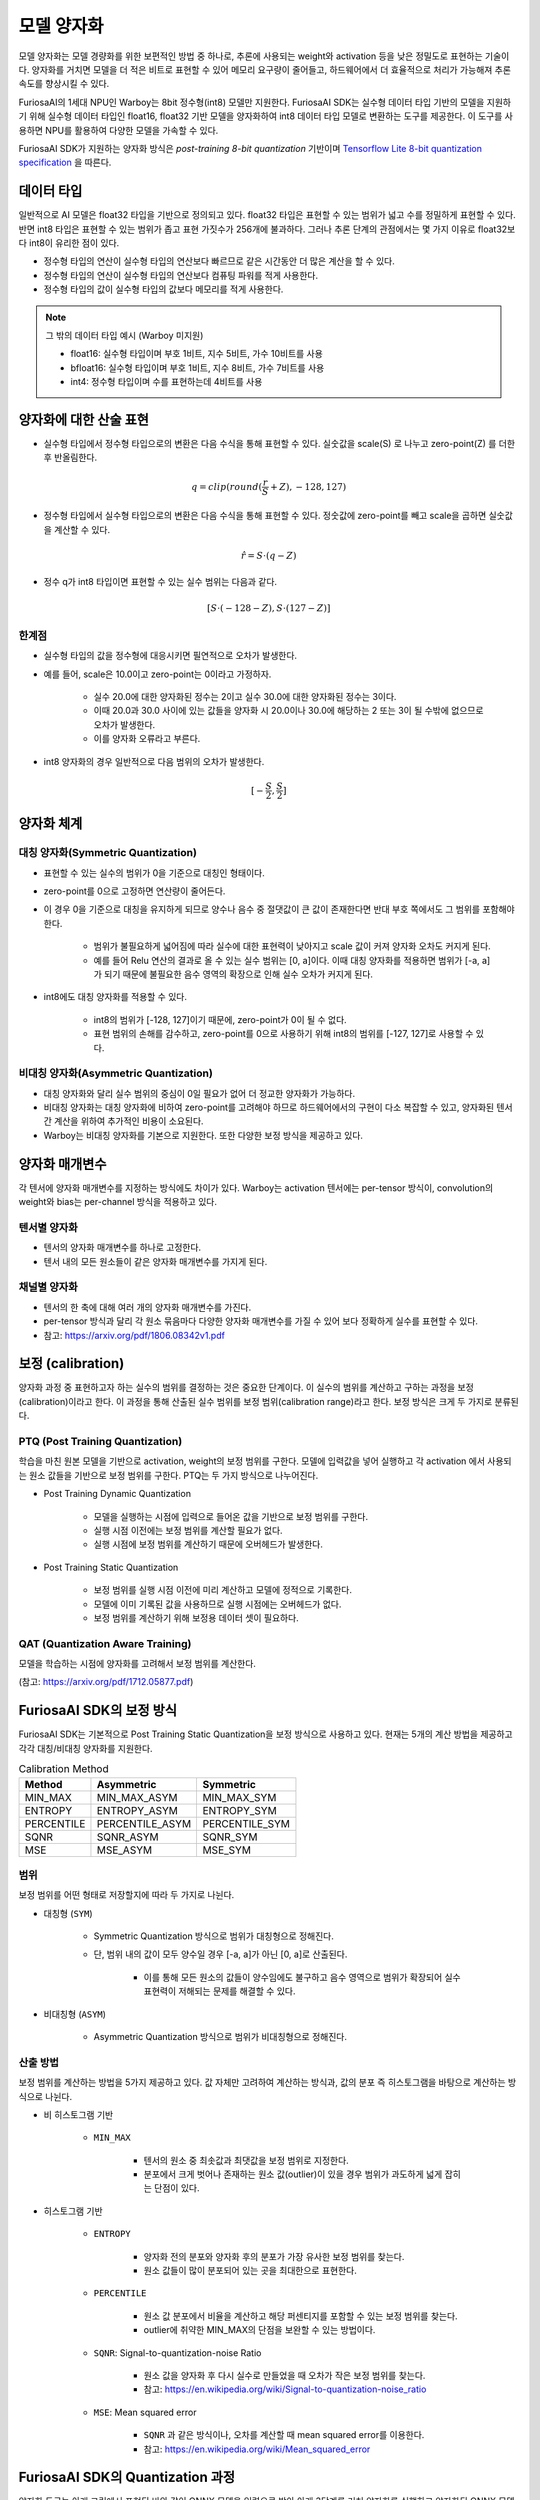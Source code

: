 .. _ModelQuantization:

*************************************
모델 양자화
*************************************

모델 양자화는 모델 경량화를 위한 보편적인 방법 중 하나로,
추론에 사용되는 weight와 activation 등을 낮은 정밀도로 표현하는 기술이다.
양자화를 거치면 모델을 더 적은 비트로 표현할 수 있어 메모리 요구량이 줄어들고,
하드웨어에서 더 효율적으로 처리가 가능해져 추론 속도를 향상시킬 수 있다.

FuriosaAI의 1세대 NPU인 Warboy는 8bit 정수형(int8) 모델만 지원한다.
FuriosaAI SDK는 실수형 데이터 타입 기반의 모델을 지원하기 위해 
실수형 데이터 타입인 float16, float32 기반 모델을 양자화하여
int8 데이터 타입 모델로 변환하는 도구를 제공한다.
이 도구를 사용하면 NPU를 활용하여 다양한 모델을 가속할 수 있다.

FuriosaAI SDK가 지원하는 양자화 방식은  *post-training 8-bit quantization* 기반이며
`Tensorflow Lite 8-bit quantization specification <https://www.tensorflow.org/lite/performance/quantization_spec>`_
을 따른다.


데이터 타입
======================================

일반적으로 AI 모델은 float32 타입을 기반으로 정의되고 있다. float32 타입은 표현할 수 있는 범위가 넓고 수를 정밀하게 표현할 수 있다.
반면 int8 타입은 표현할 수 있는 범위가 좁고 표현 가짓수가 256개에 불과하다.
그러나 추론 단계의 관점에서는 몇 가지 이유로 float32보다 int8이 유리한 점이 있다.

* 정수형 타입의 연산이 실수형 타입의 연산보다 빠르므로 같은 시간동안 더 많은 계산을 할 수 있다.
* 정수형 타입의 연산이 실수형 타입의 연산보다 컴퓨팅 파워를 적게 사용한다.
* 정수형 타입의 값이 실수형 타입의 값보다 메모리를 적게 사용한다.

.. note::

    그 밖의 데이터 타입 예시 (Warboy 미지원)

    * float16: 실수형 타입이며 부호 1비트, 지수 5비트, 가수 10비트를 사용
    * bfloat16: 실수형 타입이며 부호 1비트, 지수 8비트, 가수 7비트를 사용
    * int4: 정수형 타입이며 수를 표현하는데 4비트를 사용


양자화에 대한 산술 표현
======================================

* 실수형 타입에서 정수형 타입으로의 변환은 다음 수식을 통해 표현할 수 있다. 실숫값을 scale(S) 로 나누고 zero-point(Z) 를 더한 후 반올림한다.

.. math::

  q = clip(round(\frac{r}{S} + Z), -128, 127)

* 정수형 타입에서 실수형 타입으로의 변환은 다음 수식을 통해 표현할 수 있다. 정숫값에 zero-point를 빼고 scale을 곱하면 실숫값을 계산할 수 있다.

.. math::

  \hat{r} = S \cdot (q - Z)

* 정수 q가 int8 타입이면 표현할 수 있는 실수 범위는 다음과 같다.

.. math::

  [S \cdot (-128-Z), S \cdot (127-Z)]

한계점
--------------------------------------

* 실수형 타입의 값을 정수형에 대응시키면 필연적으로 오차가 발생한다.
* 예를 들어, scale은 10.0이고 zero-point는 0이라고 가정하자.

    * 실수 20.0에 대한 양자화된 정수는 2이고 실수 30.0에 대한 양자화된 정수는 3이다.
    * 이때 20.0과 30.0 사이에 있는 값들을 양자화 시 20.0이나 30.0에 해당하는 2 또는 3이 될 수밖에 없으므로 오차가 발생한다.
    * 이를 양자화 오류라고 부른다.

* int8 양자화의 경우 일반적으로 다음 범위의 오차가 발생한다.

.. math::

  [-\frac{S}{2},\frac{S}{2}]

양자화 체계
======================================

대칭 양자화(Symmetric Quantization)
--------------------------------------

* 표현할 수 있는 실수의 범위가 0을 기준으로 대칭인 형태이다.
* zero-point를 0으로 고정하면 연산량이 줄어든다.
* 이 경우 0을 기준으로 대칭을 유지하게 되므로 양수나 음수 중 절댓값이 큰 값이 존재한다면 반대 부호 쪽에서도 그 범위를 포함해야 한다.

    * 범위가 불필요하게 넓어짐에 따라 실수에 대한 표현력이 낮아지고 scale 값이 커져 양자화 오차도 커지게 된다.
    * 예를 들어 Relu 연산의 결과로 올 수 있는 실수 범위는 [0, a]이다. 이때 대칭 양자화를 적용하면 범위가 [-a, a]가 되기 때문에 불필요한 음수 영역의 확장으로 인해 실수 오차가 커지게 된다.

* int8에도 대칭 양자화를 적용할 수 있다.

    * int8의 범위가 [-128, 127]이기 때문에, zero-point가 0이 될 수 없다.
    * 표현 범위의 손해를 감수하고, zero-point를 0으로 사용하기 위해 int8의 범위를 [-127, 127]로 사용할 수 있다.


비대칭 양자화(Asymmetric Quantization)
--------------------------------------

* 대칭 양자화와 달리 실수 범위의 중심이 0일 필요가 없어 더 정교한 양자화가 가능하다.
* 비대칭 양자화는 대칭 양자화에 비하여 zero-point를 고려해야 하므로 하드웨어에서의 구현이 다소 복잡할 수 있고, 양자화된 텐서 간 계산을 위하여 추가적인 비용이 소요된다.
* Warboy는 비대칭 양자화를 기본으로 지원한다. 또한 다양한 보정 방식을 제공하고 있다.


양자화 매개변수
======================================

각 텐서에 양자화 매개변수를 지정하는 방식에도 차이가 있다.
Warboy는 activation 텐서에는 per-tensor 방식이, convolution의 weight와 bias는 per-channel 방식을 적용하고 있다.

텐서별 양자화
--------------------------------------

* 텐서의 양자화 매개변수를 하나로 고정한다.
* 텐서 내의 모든 원소들이 같은 양자화 매개변수를 가지게 된다.

채널별 양자화
--------------------------------------

* 텐서의 한 축에 대해 여러 개의 양자화 매개변수를 가진다.
* per-tensor 방식과 달리 각 원소 묶음마다 다양한 양자화 매개변수를 가질 수 있어 보다 정확하게 실수를 표현할 수 있다.
* 참고: https://arxiv.org/pdf/1806.08342v1.pdf


보정 (calibration)
======================================

양자화 과정 중 표현하고자 하는 실수의 범위를 결정하는 것은 중요한 단계이다.
이 실수의 범위를 계산하고 구하는 과정을 보정(calibration)이라고 한다.
이 과정을 통해 산출된 실수 범위를 보정 범위(calibration range)라고 한다.
보정 방식은 크게 두 가지로 분류된다.

PTQ (Post Training Quantization)
--------------------------------------

학습을 마친 원본 모델을 기반으로 activation, weight의 보정 범위를 구한다.
모델에 입력값을 넣어 실행하고 각 activation 에서 사용되는 원소 값들을 기반으로 보정 범위를 구한다.
PTQ는 두 가지 방식으로 나누어진다.

* Post Training Dynamic Quantization

    * 모델을 실행하는 시점에 입력으로 들어온 값을 기반으로 보정 범위를 구한다.
    * 실행 시점 이전에는 보정 범위를 계산할 필요가 없다.
    * 실행 시점에 보정 범위를 계산하기 때문에 오버헤드가 발생한다.

* Post Training Static Quantization

    * 보정 범위를 실행 시점 이전에 미리 계산하고 모델에 정적으로 기록한다.
    * 모델에 이미 기록된 값을 사용하므로 실행 시점에는 오버헤드가 없다.
    * 보정 범위를 계산하기 위해 보정용 데이터 셋이 필요하다.


QAT (Quantization Aware Training)
--------------------------------------

모델을 학습하는 시점에 양자화를 고려해서 보정 범위를 계산한다.

(참고: https://arxiv.org/pdf/1712.05877.pdf)



FuriosaAI SDK의 보정 방식
======================================

FuriosaAI SDK는 기본적으로 Post Training Static Quantization을 보정 방식으로 사용하고 있다.
현재는 5개의 계산 방법을 제공하고 각각 대칭/비대칭 양자화를 지원한다.

.. list-table:: Calibration Method
   :header-rows: 1

   * - Method
     - Asymmetric
     - Symmetric
   * - MIN_MAX
     - MIN_MAX_ASYM
     - MIN_MAX_SYM
   * - ENTROPY
     - ENTROPY_ASYM
     - ENTROPY_SYM
   * - PERCENTILE
     - PERCENTILE_ASYM
     - PERCENTILE_SYM
   * - SQNR
     - SQNR_ASYM
     - SQNR_SYM
   * - MSE
     - MSE_ASYM
     - MSE_SYM


범위
--------------------------------------

보정 범위를 어떤 형태로 저장할지에 따라 두 가지로 나뉜다.

* 대칭형 (``SYM``)

    * Symmetric Quantization 방식으로 범위가 대칭형으로 정해진다.
    * 단, 범위 내의 값이 모두 양수일 경우 [-a, a]가 아닌 [0, a]로 산출된다.

        * 이를 통해 모든 원소의 값들이 양수임에도 불구하고 음수 영역으로 범위가 확장되어 실수 표현력이 저해되는 문제를 해결할 수 있다.

* 비대칭형 (``ASYM``)

    * Asymmetric Quantization 방식으로 범위가 비대칭형으로 정해진다.


산출 방법
--------------------------------------

보정 범위를 계산하는 방법을 5가지 제공하고 있다.
값 자체만 고려하여 계산하는 방식과, 값의 분포 즉 히스토그램을 바탕으로 계산하는 방식으로 나뉜다.

* 비 히스토그램 기반

    * ``MIN_MAX``

        * 텐서의 원소 중 최솟값과 최댓값을 보정 범위로 지정한다.
        * 분포에서 크게 벗어나 존재하는 원소 값(outlier)이 있을 경우 범위가 과도하게 넓게 잡히는 단점이 있다.

* 히스토그램 기반

    * ``ENTROPY``

        * 양자화 전의 분포와 양자화 후의 분포가 가장 유사한 보정 범위를 찾는다.
        * 원소 값들이 많이 분포되어 있는 곳을 최대한으로 표현한다.

    * ``PERCENTILE``

        * 원소 값 분포에서 비율을 계산하고 해당 퍼센티지를 포함할 수 있는 보정 범위를 찾는다.
        * outlier에 취약한 MIN_MAX의 단점을 보완할 수 있는 방법이다.

    * ``SQNR``: Signal-to-quantization-noise Ratio

        * 원소 값을 양자화 후 다시 실수로 만들었을 때 오차가 작은 보정 범위를 찾는다.
        * 참고: https://en.wikipedia.org/wiki/Signal-to-quantization-noise_ratio

    * ``MSE``: Mean squared error

        * ``SQNR`` 과 같은 방식이나, 오차를 계산할 때 mean squared error를 이용한다.
        * 참고: https://en.wikipedia.org/wiki/Mean_squared_error



FuriosaAI SDK의 Quantization 과정
======================================

양자화 도구는 아래 그림에서 표현된 바와 같이 ONNX 모델을 입력으로 받아
아래 3단계를 거쳐 양자화를 실행하고 양자화된 ONNX 모델을 출력한다.

#. 그래프 최적화(Graph Optimization)
#. 보정(Calibration)
#. 양자화(Quantization)

.. figure:: ../../../imgs/nux-quantizer_quantization_pipepline-edd29681.png
  :alt: Quantization Process
  :class: with-shadow
  :align: center

그래프 최적화 과정에서는 모델이 양자화된 데이터를 정확도 저하를 최소화하면서 처리할 수 있도록
원본 모델 네트워크의 구조를 분석하여 모델에 연산자를 추가하거나 대체하여 그래프의 위상구조를 변경한다.

보정 과정에서는 데이터를 기반으로 모델의 weight를 보정하며 이 과정에서
모델을 학습할 때 사용했던 데이터가 필요하다.


양자화 모델의 정확도
========================================

아래 표는 FuriosaAI SDK에서 제공하는 Quantizer와 다양한 보정 방법을 이용해 여러 모델을 양자화하고 원본 소수점 모델과 정확도를 비교한 것이다.

.. _QuantizationAccuracyTable:

.. list-table:: Quantization Accuracy
   :header-rows: 1

   * - Model
     - FP Accuracy
     - int8 Accuracy (Calibration Method)
     - int8 Accuracy ÷ FP Accuracy
   * - ConvNext-B
     - 85.8%
     - 80.376% (Asymmetric MSE)
     - 93.678%
   * - EfficientNet-B0
     - 77.698%
     - 73.556% (Asymmetric 99.99%-Percentile)
     - 94.669%
   * - EfficientNetV2-S
     - 84.228%
     - 83.566% (Asymmetric 99.99%-Percentile)
     - 99.214%
   * - ResNet50 v1.5
     - 76.456%
     - 76.228% (Asymmetric MSE)
     - 99.702%
   * - RetinaNet
     - mAP 0.3757
     - mAP 0.37373 (Symmetric Entropy)
     - 99.476%
   * - SSD MobileNet
     - mAP 0.23
     - mAP 0.23215 (Symmetric Min-Max)
     - 100.93%
   * - SSD ResNet34
     - mAP 0.20
     - mAP 0.21626 (Asymmetric Min-Max)
     - 108.13%
   * - YOLOX-l
     - mAP 0.497
     - mAP 0.48524 (Asymmetric 99.99%-Percentile)
     - 97.634%
   * - YOLOv5-l
     - mAP 0.490
     - mAP 0.47443 (Asymmetric MSE)
     - 96.822%
   * - YOLOv5-m
     - mAP 0.454
     - mAP 0.43963 (Asymmetric SQNR)
     - 96.835%


ModelEditor
========================================

모델을 양자화하면 각 연산들의 입력과 출력은 정수 자료형으로 변경된다.
그러나 모델 자체의 입력과 출력 텐서 자료형은 여전히 실수 자료형으로 남아있다.
NPU에서 보다 원활하게 연산이 가속될 수 있도록 모델의 입력 또는 출력 텐서의 자료형을 변경할 수 있다.

다음의 API를 사용할 수 있다.

.. code-block:: python

    # to be update

위 API에 대한 자세한 설명은 성능 최적화 문서를 참고할 수 있다.


모델 양자화 APIs
========================================

SDK가 제공하는 API와 명령행 도구를 사용하여 ONNX 모델을 8bit 양자화 모델로 변환할 수 있다.
사용 방법은 아래에서 찾아볼 수 있다.

* `Python SDK 예제: 모델 생성 부터 인퍼런스 까지 <https://github.com/furiosa-ai/furiosa-sdk/blob/main/examples/notebooks/HowToUseFuriosaSDKFromStartToFinish.ipynb>`_
* `Python SDK Quantization 예제 <https://github.com/furiosa-ai/furiosa-sdk/tree/main/examples/quantizers>`_
* `Python 레퍼런스 - furiosa.quantizer <https://furiosa-ai.github.io/docs/latest/en/api/python/furiosa.quantizer.html>`_
